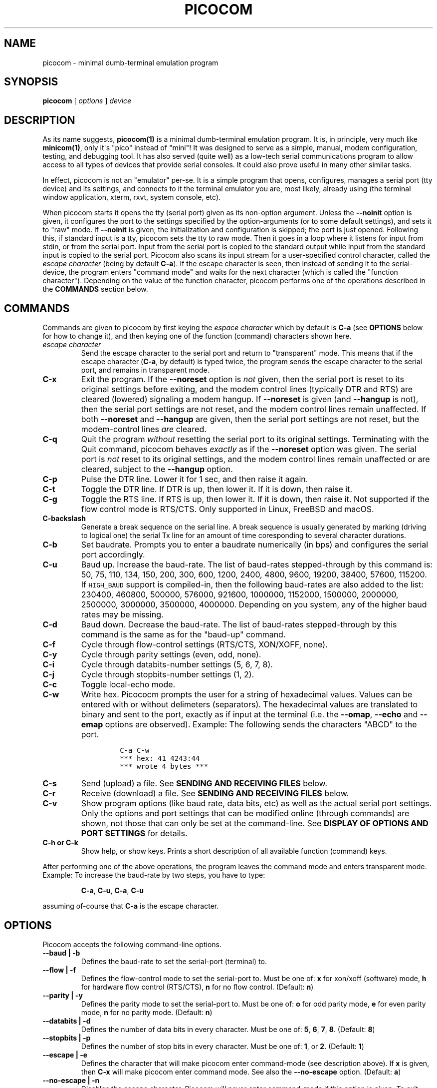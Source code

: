 .\" Automatically generated by Pandoc 1.16.0.2
.\"
.ad l
.TH "PICOCOM" "1" "2018-01-02" "Picocom 3.1a" "User Commands"
.nh \" Turn off hyphenation by default.
.SH NAME
.PP
picocom \- minimal dumb\-terminal emulation program
.SH SYNOPSIS
.PP
\f[B]picocom\f[] [ \f[I]options\f[] ] \f[I]device\f[]
.SH DESCRIPTION
.PP
As its name suggests, \f[B]picocom(1)\f[] is a minimal dumb\-terminal
emulation program.
It is, in principle, very much like \f[B]minicom(1)\f[], only it\[aq]s
"pico" instead of "mini"! It was designed to serve as a simple, manual,
modem configuration, testing, and debugging tool.
It has also served (quite well) as a low\-tech serial communications
program to allow access to all types of devices that provide serial
consoles.
It could also prove useful in many other similar tasks.
.PP
In effect, picocom is not an "emulator" per\-se.
It is a simple program that opens, configures, manages a serial port
(tty device) and its settings, and connects to it the terminal emulator
you are, most likely, already using (the terminal window application,
xterm, rxvt, system console, etc).
.PP
When picocom starts it opens the tty (serial port) given as its
non\-option argument.
Unless the \f[B]\-\-noinit\f[] option is given, it configures the port
to the settings specified by the option\-arguments (or to some default
settings), and sets it to "raw" mode.
If \f[B]\-\-noinit\f[] is given, the initialization and configuration is
skipped; the port is just opened.
Following this, if standard input is a tty, picocom sets the tty to raw
mode.
Then it goes in a loop where it listens for input from stdin, or from
the serial port.
Input from the serial port is copied to the standard output while input
from the standard input is copied to the serial port.
Picocom also scans its input stream for a user\-specified control
character, called the \f[I]escape character\f[] (being by default
\f[B]C\-a\f[]).
If the escape character is seen, then instead of sending it to the
serial\-device, the program enters "command mode" and waits for the next
character (which is called the "function character").
Depending on the value of the function character, picocom performs one
of the operations described in the \f[B]COMMANDS\f[] section below.
.SH COMMANDS
.PP
Commands are given to picocom by first keying the \f[I]espace
character\f[] which by default is \f[B]C\-a\f[] (see \f[B]OPTIONS\f[]
below for how to change it), and then keying one of the function
(command) characters shown here.
.TP
.B \f[I]escape character\f[]
Send the escape character to the serial port and return to "transparent"
mode.
This means that if the escape character (\f[B]C\-a\f[], by default) is
typed twice, the program sends the escape character to the serial port,
and remains in transparent mode.
.RS
.RE
.TP
.B \f[B]C\-x\f[]
Exit the program.
If the \f[B]\-\-noreset\f[] option is \f[I]not\f[] given, then the
serial port is reset to its original settings before exiting, and the
modem control lines (typically DTR and RTS) are cleared (lowered)
signaling a modem hangup.
If \f[B]\-\-noreset\f[] is given (and \f[B]\-\-hangup\f[] is not), then
the serial port settings are not reset, and the modem control lines
remain unaffected.
If both \f[B]\-\-noreset\f[] and \f[B]\-\-hangup\f[] are given, then the
serial port settings are not reset, but the modem\-control lines
\f[I]are\f[] cleared.
.RS
.RE
.TP
.B \f[B]C\-q\f[]
Quit the program \f[I]without\f[] resetting the serial port to its
original settings.
Terminating with the Quit command, picocom behaves \f[I]exactly\f[] as
if the \f[B]\-\-noreset\f[] option was given.
The serial port is \f[I]not\f[] reset to its original settings, and the
modem control lines remain unaffected or are cleared, subject to the
\f[B]\-\-hangup\f[] option.
.RS
.RE
.TP
.B \f[B]C\-p\f[]
Pulse the DTR line.
Lower it for 1 sec, and then raise it again.
.RS
.RE
.TP
.B \f[B]C\-t\f[]
Toggle the DTR line.
If DTR is up, then lower it.
If it is down, then raise it.
.RS
.RE
.TP
.B \f[B]C\-g\f[]
Toggle the RTS line.
If RTS is up, then lower it.
If it is down, then raise it.
Not supported if the flow control mode is RTS/CTS.
Only supported in Linux, FreeBSD and macOS.
.RS
.RE
.TP
.B \f[B]C\-backslash\f[]
Generate a break sequence on the serial line.
A break sequence is usually generated by marking (driving to logical
one) the serial Tx line for an amount of time coresponding to several
character durations.
.RS
.RE
.TP
.B \f[B]C\-b\f[]
Set baudrate.
Prompts you to enter a baudrate numerically (in bps) and configures the
serial port accordingly.
.RS
.RE
.TP
.B \f[B]C\-u\f[]
Baud up.
Increase the baud\-rate.
The list of baud\-rates stepped\-through by this command is: 50, 75,
110, 134, 150, 200, 300, 600, 1200, 2400, 4800, 9600, 19200, 38400,
57600, 115200.
If \f[C]HIGH_BAUD\f[] support is compiled\-in, then the following
baud\-rates are also added to the list: 230400, 460800, 500000, 576000,
921600, 1000000, 1152000, 1500000, 2000000, 2500000, 3000000, 3500000,
4000000.
Depending on you system, any of the higher baud rates may be missing.
.RS
.RE
.TP
.B \f[B]C\-d\f[]
Baud down.
Decrease the baud\-rate.
The list of baud\-rates stepped\-through by this command is the same as
for the "baud\-up" command.
.RS
.RE
.TP
.B \f[B]C\-f\f[]
Cycle through flow\-control settings (RTS/CTS, XON/XOFF, none).
.RS
.RE
.TP
.B \f[B]C\-y\f[]
Cycle through parity settings (even, odd, none).
.RS
.RE
.TP
.B \f[B]C\-i\f[]
Cycle through databits\-number settings (5, 6, 7, 8).
.RS
.RE
.TP
.B \f[B]C\-j\f[]
Cycle through stopbits\-number settings (1, 2).
.RS
.RE
.TP
.B \f[B]C\-c\f[]
Toggle local\-echo mode.
.RS
.RE
.TP
.B \f[B]C\-w\f[]
Write hex.
Picococm prompts the user for a string of hexadecimal values.
Values can be entered with or without delimeters (separators).
The hexadecimal values are translated to binary and sent to the port,
exactly as if input at the terminal (i.e.
the \f[B]\-\-omap\f[], \f[B]\-\-echo\f[] and \f[B]\-\-emap\f[] options
are observed).
Example: The following sends the characters "ABCD" to the port.
.RS
.IP
.nf
\f[C]
C\-a\ C\-w
***\ hex:\ 41\ 4243:44
***\ wrote\ 4\ bytes\ ***
\f[]
.fi
.RE
.TP
.B \f[B]C\-s\f[]
Send (upload) a file.
See \f[B]SENDING AND RECEIVING FILES\f[] below.
.RS
.RE
.TP
.B \f[B]C\-r\f[]
Receive (download) a file.
See \f[B]SENDING AND RECEIVING FILES\f[] below.
.RS
.RE
.TP
.B \f[B]C\-v\f[]
Show program options (like baud rate, data bits, etc) as well as the
actual serial port settings.
Only the options and port settings that can be modified online (through
commands) are shown, not those that can only be set at the
command\-line.
See \f[B]DISPLAY OF OPTIONS AND PORT SETTINGS\f[] for details.
.RS
.RE
.TP
.B \f[B]C\-h\f[] or \f[B]C\-k\f[]
Show help, or show keys.
Prints a short description of all available function (command) keys.
.RS
.RE
.PP
After performing one of the above operations, the program leaves the
command mode and enters transparent mode.
Example: To increase the baud\-rate by two steps, you have to type:
.RS
.PP
\f[B]C\-a\f[], \f[B]C\-u\f[], \f[B]C\-a\f[], \f[B]C\-u\f[]
.RE
.PP
assuming of\-course that \f[B]C\-a\f[] is the escape character.
.SH OPTIONS
.PP
Picocom accepts the following command\-line options.
.TP
.B \f[B]\-\-baud\f[] | \f[B]\-b\f[]
Defines the baud\-rate to set the serial\-port (terminal) to.
.RS
.RE
.TP
.B \f[B]\-\-flow\f[] | \f[B]\-f\f[]
Defines the flow\-control mode to set the serial\-port to.
Must be one of: \f[B]x\f[] for xon/xoff (software) mode, \f[B]h\f[] for
hardware flow control (RTS/CTS), \f[B]n\f[] for no flow control.
(Default: \f[B]n\f[])
.RS
.RE
.TP
.B \f[B]\-\-parity\f[] | \f[B]\-y\f[]
Defines the parity mode to set the serial\-port to.
Must be one of: \f[B]o\f[] for odd parity mode, \f[B]e\f[] for even
parity mode, \f[B]n\f[] for no parity mode.
(Default: \f[B]n\f[])
.RS
.RE
.TP
.B \f[B]\-\-databits\f[] | \f[B]\-d\f[]
Defines the number of data bits in every character.
Must be one of: \f[B]5\f[], \f[B]6\f[], \f[B]7\f[], \f[B]8\f[].
(Default: \f[B]8\f[])
.RS
.RE
.TP
.B \f[B]\-\-stopbits\f[] | \f[B]\-p\f[]
Defines the number of stop bits in every character.
Must be one of: \f[B]1\f[], or \f[B]2\f[].
(Default: \f[B]1\f[])
.RS
.RE
.TP
.B \f[B]\-\-escape\f[] | \f[B]\-e\f[]
Defines the character that will make picocom enter command\-mode (see
description above).
If \f[B]x\f[] is given, then \f[B]C\-x\f[] will make picocom enter
command mode.
See also the \f[B]\-\-no\-escape\f[] option.
(Default: \f[B]a\f[])
.RS
.RE
.TP
.B \f[B]\-\-no\-escape\f[] | \f[B]\-n\f[]
Disables the escape character.
Picocom will never enter command\-mode if this option is given.
To exit picocom, in this case, you must either close its standard input,
or send it the TERM or INT signal.
(Default: Disabled).
.RS
.RE
.TP
.B \f[B]\-\-echo\f[] | \f[B]\-c\f[]
Enable local echo.
Every character being read from the terminal (standard input) is echoed
to the terminal (standard output) subject to the echo\-mapping
configuration (see \f[B]\-\-emap\f[] option).
(Default: Disabled)
.RS
.RE
.TP
.B \f[B]\-\-noinit\f[] | \f[B]\-i\f[]
If given, picocom will not initialize, configure, or otherwise mess with
the serial port at start\-up.
It will just open it.
This is useful, for example, for connecting picocom to
already\-connected modems, or already configured ports without
terminating the connection, or altering their settings.
If required, serial port parameters can then be adjusted at run\-time by
commands.
See also the \f[B]\-\-noreset\f[] and \f[B]\-\-hangup\f[] options.
(Default: Disabled)
.RS
.RE
.TP
.B \f[B]\-\-noreset\f[] | \f[B]\-r\f[]
If given, picocom will not reset the serial port when exiting.
It will just close the respective file descriptor and do nothing more.
The serial port settings will \f[I]not\f[] be restored to their original
values and, unless the \f[B]\-\-hangup\f[] option is also given, the
modem\-control lines will \f[I]not\f[] be affected.
This is useful, for example, for leaving modems connected when exiting
picocom.
Regardless whether the \f[B]\-\-noreset\f[] option is given, the user
can exit picocom using the "Quit" command (instead of "Exit"), which
makes picocom behave \f[I]exactly\f[] as if \f[B]\-\-noreset\f[] was
given.
See also the \f[B]\-\-hangup\f[] option.
(Default: Disabled)
.RS
.PP
NOTICE: Picocom clears the modem control lines on exit by setting the
\f[I]HUPCL\f[] control bit of the respective port.
Picocom always sets HUPCL according to the \f[B]\-\-noreset\f[] and
\f[B]\-\-hangup\f[] options.
If \f[B]\-\-noreset\f[] is given and \f[B]\-\-hangup\f[] is not, then
HUPCL for the port is cleared and will remain so after exiting picocom.
If \f[B]\-\-noreset\f[] is \f[I]not\f[] given, or if both
\f[B]\-\-noreset\f[] and \f[B]\-\-hangup\f[] are given, then HUPCL is
set for the port and will remain so after exiting picocom.
This is true, regardless of the way picocom terminates (command, read
zero\-bytes from standard input, killed by signal, fatal error, etc),
and regardless of the \f[B]\-\-noinit\f[] option.
.RE
.TP
.B \f[B]\-\-hangup\f[] | \f[B]\-u\f[]
If given together with \f[B]\-\-noreset\f[], picocom will not reset the
serial port to it\[aq]s original settings on exit, but it \f[I]will\f[]
clear the modem control lines (typically DTR and RTS) to signal a modem
hangup.
Without the \f[B]\-\-noreset\f[] option (explicitly given, or implied by
extiting with the "Quit" command) \f[B]\-\-hangup\f[] has no effect
(without \f[B]\-\-noreset\f[] picocom always clears the modem control
lines on exit, anyway).
.RS
.RE
.TP
.B \f[B]\-\-nolock\f[] | \f[B]\-l\f[]
If given, picocom will \f[I]not\f[] attempt to lock the serial port
before opening it.
Normally, depending on how it\[aq]s compiled, picocom attempts to get a
UUCP\-style lock\-file (e.g.
\[aq]/var/lock/LCK..ttyS0\[aq]) before opening the port, or attempts to
lock the port device\-node using \f[B]flock(2)\f[].
Failing to do so, results in the program exiting after emitting an
error\-message.
It is possible that your picocom binary is compiled without support for
locking.
In this case the \f[B]\-\-nolock\f[] option is accepted, but has no
effect.
(Default: Disabled)
.RS
.RE
.TP
.B \f[B]\-\-send\-cmd\f[] | \f[B]\-s\f[]
Specifies the external program (and any arguments to it) that will be
used for transmitting files.
If the argument to \f[B]\-\-send\-cmd\f[] is the empty string
(\[aq]\[aq]), the send\-file command is disabled.
See \f[B]SENDING AND RECEIVING FILES\f[].
(Default: \f[B]sz \-vv\f[])
.RS
.RE
.TP
.B \f[B]\-\-receive\-cmd\f[] | \f[B]\-v\f[]
Specifies the external program (and any arguments to it) that will be
used for receiving files.
If the argument to \f[B]\-\-receive\-cmd\f[] is the empty string
(\[aq]\[aq]), the receive\-file command is disabled.
See \f[B]SENDING AND RECEIVING FILES\f[].
(Default: \f[B]rz \-vv\f[])
.RS
.RE
.TP
.B \f[B]\-\-imap\f[]
Specifies the input character map (i.e.
special characters to be replaced when read from the serial port).
See \f[B]INPUT, OUTPUT, AND ECHO MAPPING\f[].
(Defaul: Empty)
.RS
.RE
.TP
.B \f[B]\-\-omap\f[]
Specifies the output character map (i.e.
special characters to be replaced before being written to serial port).
See \f[B]INPUT, OUTPUT, AND ECHO MAPPING\f[].
(Defaul: Empty)
.RS
.RE
.TP
.B \f[B]\-\-emap\f[]
Specifies the local\-echo character map (i.e.
special characters to be replaced before being echoed\-back to the
terminal, if local\-echo is enabled).
See \f[B]INPUT, OUTPUT, AND ECHO MAPPING\f[].
(Defaul: \f[B]delbs,crcrlf\f[])
.RS
.RE
.TP
.B \f[B]\-\-logfile\f[] | \f[B]\-g\f[]
Use specified file for logging (recording) serial input, and possibly
serial output.
If the file exists, it is appended to.
Every character read from the serial port is written to the specified
file (before input mapping is performed).
If local\-echo mode is is enabled (see \f[B]\-\-echo\f[] option and
\f[B]C\-c\f[] command), then every character written to the serial port
(after output mapping is performed) is also logged to the same file.
(Default: no logging)
.RS
.RE
.TP
.B \f[B]\-\-initstring\f[] | \f[B]\-t\f[]
Send the provided string after opening and configuring the serial port.
The init string is sent exactly as if it was input at the terminal.
Sending the init string, picocom observes the \f[B]\-\-omap\f[] output
mapping, the \f[B]\-\-echo\f[] local\-echo setting, and the
\f[B]\-\-emap\f[] local\-echo mapping.
This feature is useful, for example, if the serial device needs some
special magic strings to start responding.
Use \f[B]echo(1)\f[] or \f[B]xxd(1)\f[] to generate special characters
like a CR or binary data.
Example:
.RS
.IP
.nf
\f[C]
picocom\ \-t\ "$(echo\ \-ne\ \[aq]AAATZ\\r\\n\[aq])"\ /dev/ttyS0
\f[]
.fi
.PP
Note, that the init string is not sent if \f[B]\-\-noinit\f[] is given.
(Default: empty).
.RE
.TP
.B \f[B]\-\-lower\-rts\f[]
Lower the RTS control signal after opening the serial port (by default
RTS is raised after open on many OS).
Only supported when flow\-control mode is not set to RTS/CTS, ignored
otherwise.
Only supported in Linux, FreeBSD and macOS.
.RS
.RE
.TP
.B \f[B]\-\-lower\-dtr\f[]
Lower the DTR control signal after opening the serial port (by default
DTR is raised after open on many OS).
Only supported in Linux, FreeBSD and macOS.
.RS
.RE
.TP
.B \f[B]\-\-exit\-aftrer\f[] | \f[B]\-x\f[]
Exit picocom if it remains idle for the specified time (in
milliseconds).
Picocom is considered idle if: Nothing is read (received) from the
serial port, AND there is nothing to write (send) to the serial port,
AND nothing is read from the standard input (terminal).
If \f[B]\-\-exit\-after\f[] is set to zero, then picocom exits after
opening and configuring the serial port, after sending the init string
(if any, see option \f[B]\-\-initstring\f[]) and imediatelly when it
becomes idle.
When exiting after being idle, picocom drains the O/S serial port ouput
buffer (i.e.
waits for data already written to the port to be transmitted) and
observes the \f[B]\-\-noreset\f[] and \f[B]\-\-hangup\f[] options as
usual.
(Default: not set).
.RS
.PP
NOTICE: If \f[B]\-\-exit\-after\f[] is set, reading zero bytes from the
standard input (which usually means that whatever was connected there
has been closed), will \f[I]not\f[] cause picocom to exit.
Instead, picocom will keep running, \f[I]without\f[] reading from stdin,
and will exit only when it becomes idle for the specified time, or if it
is killed by a signal.
If \f[B]\-\-exit\-after\f[] is \f[I]not\f[] set, then reading zero bytes
from the standard input causes picocom to exit, after the contents of
its output queue have been transmitted.
.RE
.TP
.B \f[B]\-\-exit\f[] | \f[B]\-X\f[]
Exit picocom immediatelly after opening and configuring the serial port.
Do \f[I]not\f[] read \f[I]anything\f[] from the standard input or from
the serial port.
When exiting the \f[B]\-\-noreset\f[] and \f[B]\-\-hangup\f[] options
are observed as usual.
With \f[B]\-\-exit\f[] and \f[B]\-\-noreset\f[] (and possibly
\f[B]\-\-hangup\f[]) picocom can be used as a very crude replacement of
\f[B]stty(1)\f[].
If an init string is also given (see \f[B]\-\-initstring\f[] option),
picocom exits imediatelly after sending (writing) the init string to the
serial port and draining the O/S serial port output buffer (i.e.
waiting for data written to the port to be transmitted).
Again, nothing is read from the standard input, or from the serial port.
The \f[B]\-\-exit\f[] option, overrides the \f[B]\-\-exit\-after\f[]
option.
(Default: Disabled)
.RS
.RE
.TP
.B \f[B]\-\-quiet\f[] | \f[B]\-q\f[]
Forces picocom to be quiet.
Suppresses the output of the initial status and options information, as
well as any other information or messages not explicitly requested by
the user.
Responses to user commands and any error or warning messages are still
printed.
.RS
.RE
.TP
.B \f[B]\-\-help\f[] | \f[B]\-h\f[]
Print a short help message describing the command\-line options.
Picocom\[aq]s version, compile\-time options, and enabled features are
also shown.
.RS
.RE
.SH DISPLAY OF OPTIONS AND PORT SETTINGS
.PP
The "show program options" command (\f[B]C\-v\f[]), as well as the
commands that change program options (\f[B]C\-b\f[], \f[B]C\-u\f[],
\f[B]C\-d\f[], \f[B]C\-f\f[], etc) print messages showing the current
values (or the new values, if they were changed) for the respective
options.
If picocom determines that an actual serial\-port setting differs from
the current value of the respective option (for whatever reason), then
the value of the option is shown followed by the value of the actual
serial\-port setting in parenthesis.
Example:
.IP
.nf
\f[C]
***\ baud:\ 115200\ (9600)
\f[]
.fi
.PP
This means that a baud rate of 115200bps has been selected (from the
command line, or using commands that change the baudrate) but the
serial\-port is actually operating at 9600bps (the driver may not
support the higher setting, and has silently replaced it with a safe
default, or the setting may have been changed from outside picocom).
If the option and the corresponding serial\-port setting are the same,
only a single value is shown.
Example:
.IP
.nf
\f[C]
***\ baud:\ 9600
\f[]
.fi
.PP
This behavior was introduced in picocom 2.0.
Older releases displayed only the option values, not the actual
serial\-port settings corresponding to them.
.SH SENDING AND RECEIVING FILES
.PP
Picocom can send and receive files over the serial port using external
programs that implement the respective protocols.
In Linux typical programs for this purpose are:
.IP \[bu] 2
\f[B]rx(1)\f[] \- receive using the X\-MODEM protocol
.IP \[bu] 2
\f[B]rb(1)\f[] \- receive using the Y\-MODEM protocol
.IP \[bu] 2
\f[B]rz(1)\f[] \- receive using the Z\-MODEM protocol
.IP \[bu] 2
\f[B]sx(1)\f[] \- send using the X\-MODEM protocol
.IP \[bu] 2
\f[B]sb(1)\f[] \- send using the Y\-MODEM protocol
.IP \[bu] 2
\f[B]sz(1)\f[] \- send using the Z\-MODEM protocol
.IP \[bu] 2
\f[B]ascii\-xfr(1)\f[] \- receive or transmit ASCII files
.PP
The name of, and the command\-line options to, the program to be used
for transmitting files are given by the \f[B]\-\-send\-cmd\f[] option.
Similarly the program to receive files, and its arguments, are given by
the \f[B]\-\-receive\-cmd\f[] option.
For example, in order to start a picocom session that uses
\f[B]sz(1)\f[] to transmit files, and \f[B]rz(1)\f[] to receive files,
you have to say something like this:
.IP
.nf
\f[C]
picocom\ \-\-send\-cmd\ "sz\ \-vv"\ \-\-receive\-cmd\ "rz\ \-vv"\ ...
\f[]
.fi
.PP
If the argument to the \f[B]\-send\-cmd\f[] option, or the argument to
the \f[B]\-\-receive\-cmd\f[] option is the empty string, then the
respective command is disabled.
For example, in order to disable both the "send" and the "receive"
commands you can invoke picocom like this:
.IP
.nf
\f[C]
picocom\ \-\-send\-cmd\ \[aq]\[aq]\ \-\-receive\-cmd\ \[aq]\[aq]\ ...
\f[]
.fi
.PP
A picocom session with both, the send\- and the receive\-file commands
disabled does not \f[B]fork(2)\f[] and does not run any external
programs.
.PP
During the picocom session, if you key the "send" or "receive" commands
(e.g.
by pressing \f[B]C\-a\f[], \f[B]C\-s\f[], or \f[B]C\-a\f[],
\f[B]C\-r\f[]) you will be prompted for a filename.
At this prompt you can enter one or more file\-names, and any additional
arguments to the transmission or reception program.
Command\-line editing and rudimentary pathname completion are available
at this prompt, if you have compiled picocom with support for the
linenoise library.
Pressing \f[B]C\-c\f[] at this prompt will cancel the file transfer
command and return to normal picocom operation.
After entering a filename (and / or additional transmission or reception
program arguments) and assuming you have not canceled the operation by
pressing \f[B]C\-c\f[], picocom will start the external program as
specified by the \f[B]\-\-send\-cmd\f[], or \f[B]\-\-receive\-cmd\f[]
option, and with any filenames and additional arguments you may have
supplied.
The standard input and output of the external program will be connected
to the serial port.
The standard error of the external program will be connected to the
terminal which\-\-\-while the program is running\-\-\-will revert to
canonical mode.
Pressing \f[B]C\-c\f[] while the external program is running will
prematurely terminate it (assuming that the program itself does not
ignore SIGINT), and return control to picocom.
Pressing \f[B]C\-c\f[] at any other time, has no special effect; the
character is normally passed to the serial port.
.SH INPUT, OUTPUT, AND ECHO MAPPING
.PP
Using the \f[B]\-\-imap\f[], \f[B]\-\-omap\f[], and \f[B]\-\-emap\f[]
options you can make picocom map (translate, replace) certain special
characters after being read from the serial port (with
\f[B]\-\-imap\f[]), before being written to the serial port (with
\f[B]\-\-omap\f[]), and before being locally echoed to the terminal
(standard output) if local echo is enabled (with \f[B]\-\-emap\f[]).
These mapping options take, each, a single argument which is a
comma\-separated list of one or more of the following identifiers:
.IP \[bu] 2
\f[B]crlf\f[] (map CR to LF),
.IP \[bu] 2
\f[B]crcrlf\f[] (map CR to CR + LF),
.IP \[bu] 2
\f[B]igncr\f[] (ignore CR),
.IP \[bu] 2
\f[B]lfcr\f[] (map LF to CR),
.IP \[bu] 2
\f[B]lfcrlf\f[] (map LF to CR + LF),
.IP \[bu] 2
\f[B]ignlf\f[] (ignore LF),
.IP \[bu] 2
\f[B]bsdel\f[] (map BS to DEL),
.IP \[bu] 2
\f[B]delbs\f[] (map DEL to BS)
.IP \[bu] 2
\f[B]spchex\f[] (map special chars (< 0x20 || 0x7f), excl.
CR, LF, and TAB to hex)
.IP \[bu] 2
\f[B]tabhex\f[] (map TAB to hex)
.IP \[bu] 2
\f[B]crhex\f[] (map CR to hex)
.IP \[bu] 2
\f[B]lfhex\f[] (map LF to hex)
.IP \[bu] 2
\f[B]8bithex\f[] (map chars with 8th\-bit set to hex)
.IP \[bu] 2
\f[B]nrmhex\f[] (map normal ascii chars (0x20 <= c < 0x7f) to hex)
.PP
The "to hex" mappings (\f[B]???hex\f[]) replace the respective
characters with their hexadecimal representation (in square brackets),
like this:
.IP
.nf
\f[C]
CR\ \-\->\ [0d]
\f[]
.fi
.PP
If more than one mappings are provided that apply to the same character,
then only the first mapping, in the order listed above, is applied.
.PP
For example the command:
.IP
.nf
\f[C]
picocom\ \-\-omap\ crlf,delbs\ \-\-imap\ ignlf,bsdel\ \-\-emap\ crcrlf\ ...
\f[]
.fi
.PP
will:
.IP \[bu] 2
Replace every CR (carriage return, 0x0d) character with LF (line feed,
0x0a) and every DEL (delete, 0x7f) character with BS (backspace, 0x08)
before writing it to the serial port.
.IP \[bu] 2
Ignore (not write to the terminal) every LF character read from the
serial port, and replace every BS character read from the serial port
with DEL.
.IP \[bu] 2
Replace every CR character with CR and LF when echoing to the terminal
(if local\-echo is enabled).
.SH EXITING PICOCOM
.PP
This section summarizes the conditions in which picocom terminates its
operation and what happens in each such condition:
.IP \[bu] 2
The exit command is seen in the standard input.
That is, the escape character is seen (default \f[B]C\-a\f[]), followed
by the exit command character (default \f[B]C\-x\f[]).
In this case: The contents of the output queue (data read from the
standard input, but not yet written to the port) as well as the contents
of the O/S serial port output buffer (data already written to the port,
but not yet transmitted) are discarded (flushed).
Then the serial port is reset to it\[aq]s original settings, and the
modem\-control lines are cleared signaling a modem reset, subject to the
\f[B]\-\-noreset\f[] and the \f[B]\-\-hangup\f[] options.
After that picocom exits with a success status.
.IP \[bu] 2
The quit command is seen in the standard input.
That is, the escape character is seen (default \f[B]C\-a\f[]), followed
by the quit command character (default \f[B]C\-q\f[]).
The behavior in this case is similar to that of the exit command, with
one difference: Picocom behaves as if the \f[B]\-\-noreset\f[] option is
given (regardless if it actualy is, or not).
.IP \[bu] 2
The \f[B]\-\-exit\f[] option is given.
See the documentation of this option for a description of what exactly
happens in this case.
Picocom exits with a success exit status.
.IP \[bu] 2
The \f[B]\-\-exit\-after\f[] option is given.
See the documentation of this option for a description of what exactly
happens in this case.
Picocom exits with a success exit status.
.IP \[bu] 2
Zero bytes are read from the standard input.
This usually means that whatever was connected to picocom\[aq]s standard
input has been closed or, if a file was connected, then picocom has read
up to the end of the file.
In this case, if the \f[B]\-\-exit\-after\f[] option is \f[I]not\f[]
given, picocom stops reading from the standard input, and keeps
operating normally (i.e.
writing to, and reading from, the serial port) until its output queue
empties.
When this happens, picocom waits for the O/S serial port output buffer
to drain and then (subject to the \f[B]\-\-noreset\f[] and
\f[B]\-\-hangup\f[] options) resets the serial port to it\[aq]s initial
settings, clears the modem\-control lines, and exits.
If the \f[B]\-\-exit\-after\f[] option is given then, again, picocom
stops reading from the standard input and continues operating normally
but, in this case, it does so until it becomes idle for the specified
amount of time, before exiting.
Picocom exits with a success exit status.
.IP \[bu] 2
Picocom is killed by the TERM or INT signal, or an unrecoverable error
occurs.
In this case picocom behaves as if it had received the exit command,
that is: The contents of the output queue and the contents of the O/S
serial port output buffer are discarded (flushed).
Then, subject to the \f[B]\-\-noreset\f[] and \f[B]\-\-hangup\f[]
options, the serial port is reset to its original settings, the modem
control lines are cleared, and picocom exits with a failure status.
.SH AUTHOR
.PP
Written by Nick Patavalis <npat@efault.net>
.SH AVAILABILITY
.PP
Download the latest release from:
<https://github.com/npat-efault/picocom/releases>
.SH COPYRIGHT
.PP
Copyright (c) 2004\-2017 Nick Patavalis
.PP
This file is part of Picocom.
.PP
Picocom is free software; you can redistribute it and/or modify it under
the terms of the GNU General Public License as published by the Free
Software Foundation; either version 2 of the License, or (at your
option) any later version.
.PP
Picocom is distributed in the hope that it will be useful, but WITHOUT
ANY WARRANTY; without even the implied warranty of MERCHANTABILITY or
FITNESS FOR A PARTICULAR PURPOSE.
See the GNU General Public License for more details.
.PP
You should have received a copy of the GNU General Public License along
with this program; if not, write to the Free Software Foundation, Inc.,
59 Temple Place, Suite 330, Boston, MA 02111\-1307 USA
